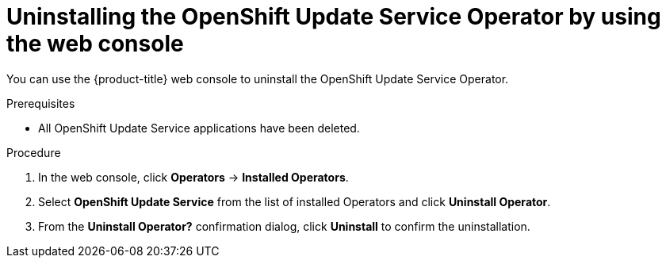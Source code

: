 // Module included in the following assemblies:
// * updating/updating_a_cluster/updating_disconnected_cluster/uninstalling-osus.adoc

:_mod-docs-content-type: PROCEDURE
[id="update-service-uninstall-web-console_{context}"]
= Uninstalling the OpenShift Update Service Operator by using the web console

You can use the {product-title} web console to uninstall the OpenShift Update Service Operator.

.Prerequisites

* All OpenShift Update Service applications have been deleted.

.Procedure

. In the web console, click *Operators* -> *Installed Operators*.

. Select *OpenShift Update Service* from the list of installed Operators and click *Uninstall Operator*.

. From the *Uninstall Operator?* confirmation dialog, click *Uninstall* to confirm the uninstallation.